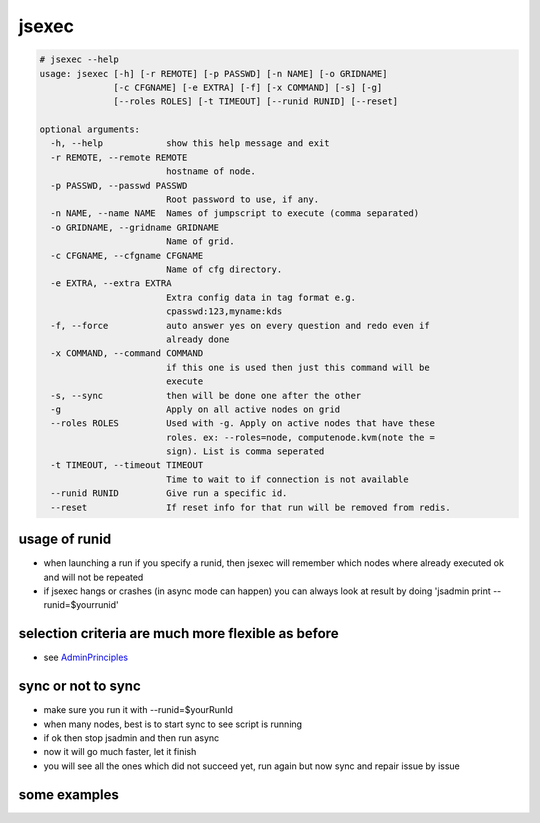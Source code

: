 

jsexec
******




.. code-block:: python

  # jsexec --help
  usage: jsexec [-h] [-r REMOTE] [-p PASSWD] [-n NAME] [-o GRIDNAME]
                [-c CFGNAME] [-e EXTRA] [-f] [-x COMMAND] [-s] [-g]
                [--roles ROLES] [-t TIMEOUT] [--runid RUNID] [--reset]
  
  optional arguments:
    -h, --help            show this help message and exit
    -r REMOTE, --remote REMOTE
                          hostname of node.
    -p PASSWD, --passwd PASSWD
                          Root password to use, if any.
    -n NAME, --name NAME  Names of jumpscript to execute (comma separated)
    -o GRIDNAME, --gridname GRIDNAME
                          Name of grid.
    -c CFGNAME, --cfgname CFGNAME
                          Name of cfg directory.
    -e EXTRA, --extra EXTRA
                          Extra config data in tag format e.g.
                          cpasswd:123,myname:kds
    -f, --force           auto answer yes on every question and redo even if
                          already done
    -x COMMAND, --command COMMAND
                          if this one is used then just this command will be
                          execute
    -s, --sync            then will be done one after the other
    -g                    Apply on all active nodes on grid
    --roles ROLES         Used with -g. Apply on active nodes that have these
                          roles. ex: --roles=node, computenode.kvm(note the =
                          sign). List is comma seperated
    -t TIMEOUT, --timeout TIMEOUT
                          Time to wait to if connection is not available
    --runid RUNID         Give run a specific id.
    --reset               If reset info for that run will be removed from redis.





usage of runid
==============


* when launching a run if you specify a runid, then jsexec will remember which nodes where already executed ok and will not be repeated
* if jsexec hangs or crashes (in async mode can happen) you can always look at result by doing 'jsadmin print --runid=$yourrunid'


selection criteria are much more flexible as before
===================================================


* see `AdminPrinciples <AdminPrinciples>`_


sync or not to sync
===================


* make sure you run it with --runid=$yourRunId
* when many nodes, best is to start sync to see script is running
* if ok then stop jsadmin and then run async
* now it will go much faster, let it finish
* you will see all the ones which did not succeed yet, run again but now sync and repair issue by issue


some examples
=============

